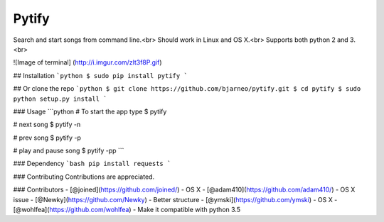 Pytify
=============

Search and start songs from command line.<br>
Should work in Linux and OS X.<br>
Supports both python 2 and 3. <br>

![Image of terminal]
(http://i.imgur.com/zlt3f8P.gif)


## Installation
```python
$ sudo pip install pytify
```

## Or clone the repo
```python
$ git clone https://github.com/bjarneo/pytify.git
$ cd pytify
$ sudo python setup.py install
```

### Usage
```python
# To start the app type
$ pytify

# next song
$ pytify -n

# prev song
$ pytify -p

# play and pause song
$ pytify -pp
```

### Dependency
```bash
pip install requests
```

### Contributing
Contributions are appreciated.

### Contributors
- [@joined](https://github.com/joined/) - OS X
- [@adam410](https://github.com/adam410/) - OS X issue
- [@Newky](https://github.com/Newky) - Better structure
- [@ymski](https://github.com/ymski) - OS X
- [@wohlfea](https://github.com/wohlfea) - Make it compatible with python 3.5
